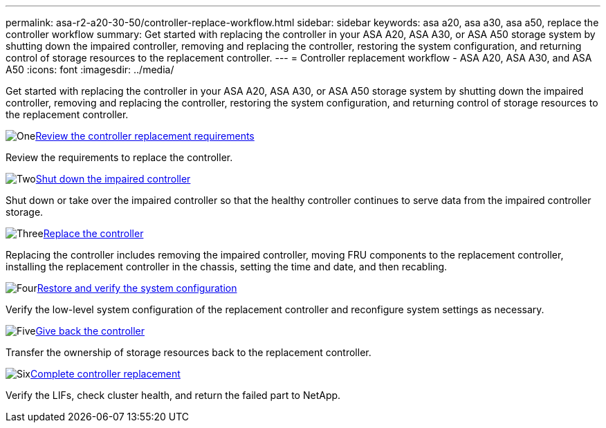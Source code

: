 ---
permalink: asa-r2-a20-30-50/controller-replace-workflow.html
sidebar: sidebar
keywords: asa a20, asa a30, asa a50, replace the controller workflow
summary: Get started with replacing the controller in your ASA A20, ASA A30, or ASA A50 storage system by shutting down the impaired controller, removing and replacing the controller, restoring the system configuration, and returning control of storage resources to the replacement controller.
---
= Controller replacement workflow - ASA A20, ASA A30, and ASA A50
:icons: font
:imagesdir: ../media/

[.lead]
Get started with replacing the controller in your ASA A20, ASA A30, or ASA A50 storage system by shutting down the impaired controller, removing and replacing the controller, restoring the system configuration, and returning control of storage resources to the replacement controller.

.image:https://raw.githubusercontent.com/NetAppDocs/common/main/media/number-1.png[One]link:controller-replace-requirements.html[Review the controller replacement requirements]
[role="quick-margin-para"]
Review the requirements to replace the controller.

.image:https://raw.githubusercontent.com/NetAppDocs/common/main/media/number-2.png[Two]link:controller-replace-shutdown.html[Shut down the impaired controller]
[role="quick-margin-para"]
Shut down or take over the impaired controller so that the healthy controller continues to serve data from the impaired controller storage. 

.image:https://raw.githubusercontent.com/NetAppDocs/common/main/media/number-3.png[Three]link:controller-replace-move-hardware.html[Replace the controller]
[role="quick-margin-para"]
Replacing the controller includes removing the impaired controller, moving FRU components to the replacement controller, installing the replacement controller in the chassis, setting the time and date, and then recabling.

.image:https://raw.githubusercontent.com/NetAppDocs/common/main/media/number-4.png[Four]link:controller-replace-system-config-restore-and-verify.html[Restore and verify the system configuration ]
[role="quick-margin-para"]
Verify the low-level system configuration of the replacement controller and reconfigure system settings as necessary.

.image:https://raw.githubusercontent.com/NetAppDocs/common/main/media/number-5.png[Five]link:controller-replace-recable-reassign-disks.html[Give back the controller]
[role="quick-margin-para"]
Transfer the ownership of storage resources back to the replacement controller. 

.image:https://raw.githubusercontent.com/NetAppDocs/common/main/media/number-6.png[Six]link:controller-replace-restore-system-rma.html[Complete controller replacement]
[role="quick-margin-para"]
Verify the LIFs, check cluster health, and return the failed part to NetApp.
